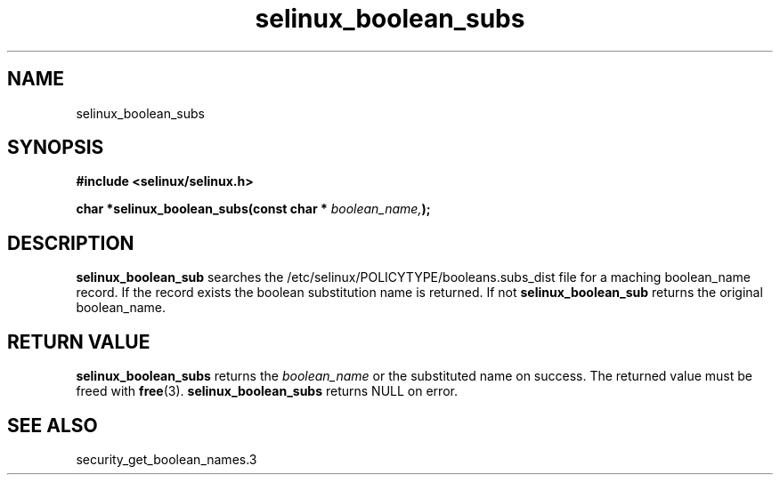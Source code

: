 .TH "selinux_boolean_subs" "3" "11 June 2012" "dwalsh@redhat.com" "SELinux API documentation"
.SH "NAME"
selinux_boolean_subs
.SH "SYNOPSIS"
.B #include <selinux/selinux.h>
.sp
.BI "char *selinux_boolean_subs(const char * " boolean_name, ");"
.sp
.SH "DESCRIPTION"
.B selinux_boolean_sub
searches the /etc/selinux/POLICYTYPE/booleans.subs_dist file
for a maching boolean_name record.  If the record exists the boolean substitution name is returned.  If not
.B selinux_boolean_sub
returns the original boolean_name.

.SH "RETURN VALUE"
.BR selinux_boolean_subs
returns the
.I boolean_name
or the substituted name on success.  The returned value must be freed with
.BR free "(3)."
.BR selinux_boolean_subs
returns NULL on error.
.SH "SEE ALSO"
security_get_boolean_names.3
